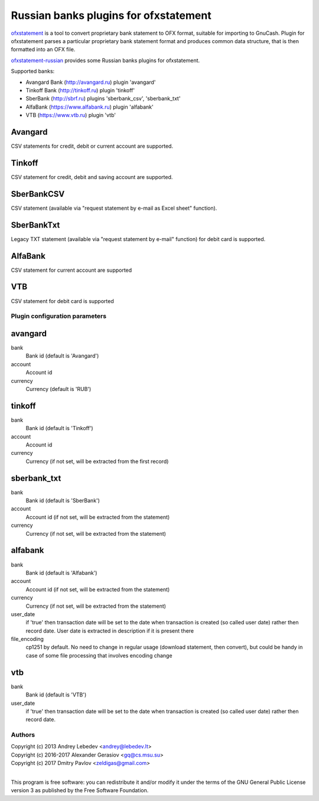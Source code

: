 ~~~~~~~~~~~~~~~~~~~~~~~~~~~~~~
Russian banks plugins for ofxstatement
~~~~~~~~~~~~~~~~~~~~~~~~~~~~~~

`ofxstatement`_ is a tool to convert proprietary bank statement to OFX format,
suitable for importing to GnuCash. Plugin for ofxstatement parses a
particular proprietary bank statement format and produces common data
structure, that is then formatted into an OFX file.

`ofxstatement-russian`_ provides some Russian banks plugins for ofxstatement.


.. _ofxstatement: https://github.com/kedder/ofxstatement
.. _ofxstatement-russian: https://github.com/gerasiov/ofxstatement-russian

Supported banks:

* Avangard Bank (http://avangard.ru) plugin 'avangard'
* Tinkoff Bank (http://tinkoff.ru) plugin 'tinkoff'
* SberBank (http://sbrf.ru) plugins 'sberbank_csv', 'sberbank_txt'
* AlfaBank (https://www.alfabank.ru) plugin 'alfabank'
* VTB (https://www.vtb.ru) plugin 'vtb'


Avangard
--------

CSV statements for credit, debit or current account are supported.

Tinkoff
-------

CSV statement for credit, debit and saving account are supported.

SberBankCSV
--------

CSV statement (available via "request statement by e-mail as Excel sheet" function).

SberBankTxt
--------

Legacy TXT statement (available via "request statement by e-mail" function) for debit card is supported.

AlfaBank
-------

CSV statement for current account are supported

VTB
-------

CSV statement for debit card is supported


Plugin configuration parameters
===============================

avangard
--------

bank
        Bank id
        (default is 'Avangard')

account
        Account id

currency
        Currency
        (default is 'RUB')

tinkoff
-------

bank
        Bank id
        (default is 'Tinkoff')

account
        Account id

currency
        Currency
        (if not set, will be extracted from the first record)

sberbank_txt
--------

bank
        Bank id
        (default is 'SberBank')

account
        Account id
        (if not set, will be extracted from the statement)

currency
        Currency
        (if not set, will be extracted from the statement)

alfabank
--------

bank
        Bank id
        (default is 'Alfabank')

account
        Account id
        (if not set, will be extracted from the statement)

currency
        Currency
        (if not set, will be extracted from the statement)

user_date
        if 'true' then transaction date will be set to the date when transaction is created (so called user date)
        rather then record date. User date is extracted in description if it is present there

file_encoding
        cp1251 by default. No need to change in regular usage (download statement, then convert),
        but could be handy in case of some file processing that involves encoding change

vtb
--------

bank
        Bank id
        (default is 'VTB')

user_date
        if 'true' then transaction date will be set to the date when transaction is created (so called user date)
        rather then record date.

Authors
=======
|  Copyright (c) 2013 Andrey Lebedev <andrey@lebedev.lt>
|  Copyright (c) 2016-2017 Alexander Gerasiov <gq@cs.msu.su>
|  Copyright (c) 2017 Dmitry Pavlov <zeldigas@gmail.com>
|

This program is free software: you can redistribute it and/or modify
it under the terms of the GNU General Public License version 3 as
published by the Free Software Foundation.

